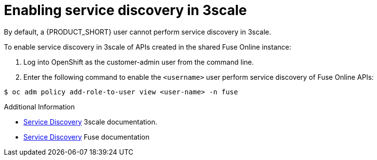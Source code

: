 [id='gs-service-discovery-3scale']

ifdef::env-github[]
:imagesdir: ../images/
endif::[]

= Enabling service discovery in 3scale

By default, a {PRODUCT_SHORT} user cannot perform service discovery in 3scale.

To enable service discovery in 3scale of APIs created in the shared Fuse Online instance:

. Log into OpenShift as the customer-admin user from the command line.

. Enter the following command to enable the `<username>` user perform service discovery of Fuse Online APIs:

[source,bash]
----
$ oc adm policy add-role-to-user view <user-name> -n fuse 
----


.Additional Information

* link:https://access.redhat.com/documentation/en-us/red_hat_3scale_api_management/2.4/html/service_discovery/index[Service Discovery] 3scale documentation.
* link:https://access.redhat.com/documentation/en-us/red_hat_fuse/7.3/html/designing_apis_with_apicurito/threescale-discover-service[Service Discovery] Fuse documentation